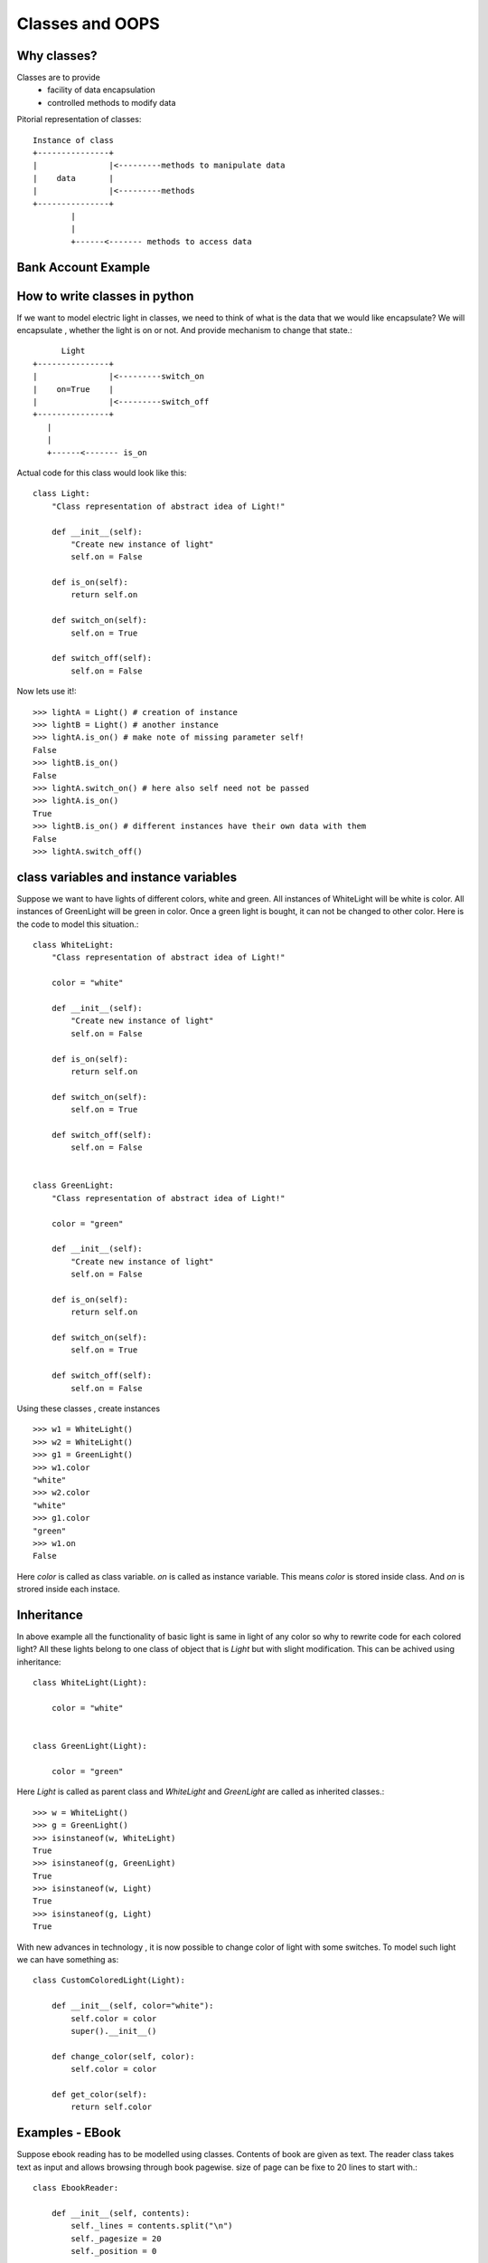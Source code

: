 Classes and OOPS
================

Why classes?
------------

Classes are to provide
 - facility of data encapsulation
 - controlled methods to modify data

Pitorial representation of classes::


            Instance of class
            +---------------+
            |               |<---------methods to manipulate data
            |    data       |
            |               |<---------methods
            +---------------+
                    |
                    |
                    +------<------- methods to access data



Bank Account Example
--------------------



How to write classes in python
------------------------------
If we want to model electric light in classes, we need to think of what is the
data that we would like encapsulate? We will encapsulate , whether the light is
on or not. And provide mechanism to change that state.::

                  Light
            +---------------+
            |               |<---------switch_on
            |    on=True    |
            |               |<---------switch_off
            +---------------+
               |
               |
               +------<------- is_on


Actual code for this class would look like this::

  class Light:
      "Class representation of abstract idea of Light!"

      def __init__(self):
          "Create new instance of light"
          self.on = False

      def is_on(self):
          return self.on

      def switch_on(self):
          self.on = True

      def switch_off(self):
          self.on = False

Now lets use it!::

    >>> lightA = Light() # creation of instance
    >>> lightB = Light() # another instance
    >>> lightA.is_on() # make note of missing parameter self!
    False
    >>> lightB.is_on()
    False
    >>> lightA.switch_on() # here also self need not be passed
    >>> lightA.is_on()
    True
    >>> lightB.is_on() # different instances have their own data with them
    False
    >>> lightA.switch_off()


class variables and instance variables
--------------------------------------
Suppose we want to have lights of different colors, white and green. All instances
of WhiteLight will be white is color. All instances of GreenLight will be green
in color. Once a green light is bought, it can not be changed to other color. Here
is the code to model this situation.::

  class WhiteLight:
      "Class representation of abstract idea of Light!"

      color = "white"

      def __init__(self):
          "Create new instance of light"
          self.on = False

      def is_on(self):
          return self.on

      def switch_on(self):
          self.on = True

      def switch_off(self):
          self.on = False


  class GreenLight:
      "Class representation of abstract idea of Light!"

      color = "green"

      def __init__(self):
          "Create new instance of light"
          self.on = False

      def is_on(self):
          return self.on

      def switch_on(self):
          self.on = True

      def switch_off(self):
          self.on = False

Using these classes , create instances ::

  >>> w1 = WhiteLight()
  >>> w2 = WhiteLight()
  >>> g1 = GreenLight()
  >>> w1.color
  "white"
  >>> w2.color
  "white"
  >>> g1.color
  "green"
  >>> w1.on
  False

Here `color` is called as class variable. `on` is called as instance variable.
This means `color` is stored inside class. And `on` is strored inside each
instace.


Inheritance
-----------
In above example all the functionality of basic light is same in light of any
color so why to rewrite code for each colored light? All these lights belong
to one class of object that is `Light` but with slight modification. This
can be achived using inheritance::

  class WhiteLight(Light):

      color = "white"


  class GreenLight(Light):

      color = "green"

Here `Light` is called as parent class and `WhiteLight` and `GreenLight` are
called as inherited classes.::

  >>> w = WhiteLight()
  >>> g = GreenLight()
  >>> isinstaneof(w, WhiteLight)
  True
  >>> isinstaneof(g, GreenLight)
  True
  >>> isinstaneof(w, Light)
  True
  >>> isinstaneof(g, Light)
  True

With new advances in technology , it is now possible to change color of light
with some switches. To model such light we can have something as::

  class CustomColoredLight(Light):

      def __init__(self, color="white"):
          self.color = color
          super().__init__()

      def change_color(self, color):
          self.color = color

      def get_color(self):
          return self.color


Examples - EBook
----------------
Suppose ebook reading has to be modelled using classes. Contents of book are
given as text. The reader class takes text as input and allows browsing through
book pagewise. size of page can be fixe to 20 lines to start with.::

  class EbookReader:

      def __init__(self, contents):
          self._lines = contents.split("\n")
          self._pagesize = 20
          self._position = 0

      def get_next_page(self):
          if self._position < len(self._lines):
              page = "\n".join(self._lines[self._position:][:20])
              self._position += self._pagesize
              return page
          return ""

      def read_next_page(self):
          print(self.get_next_page())


      def go_to(self, linenum):
          if linenum >= 0 and linenum < len(self._lines):
              self._position = linenum

      def go_to_start(self):
          self.go_to(0)


We can use this book reader::

  import random
  with open("zen.txt") as f:
    lines = [line.strip() for line in f]
    booklines = [random.choice(lines) for i in range(100)]
    text = "\n".join(booklines)
    ereader = EbookReader(text)

**Problem 3.1**
  Write a class for Stock with fields name, value, high, low and mechanism to
  update value. Updating value will also uodate max and min automatically if
  required.

**Problem 3.2**
  Write classes `PortFolio` and `Stock`. `PortFolio` has collecton of few
  Stocks. Each `Stock` has symbol, value (index price) and volume (number of
  shares of this stock).  On `PortFolio` you can ask for total value of portfolio.
  and PortFolio has a facility to save PortFolio to CSV file. Is it also possible
  write a `loader` function which when given this CSV file , can recreate
  new instance for PortFolio.







- Make sure you have installed python, jupyter notebook or jupyterlab on your
  windows system before day4. Try it today so that we can discuss any issues
  tomorrow. we will need the personal installation on day5.
